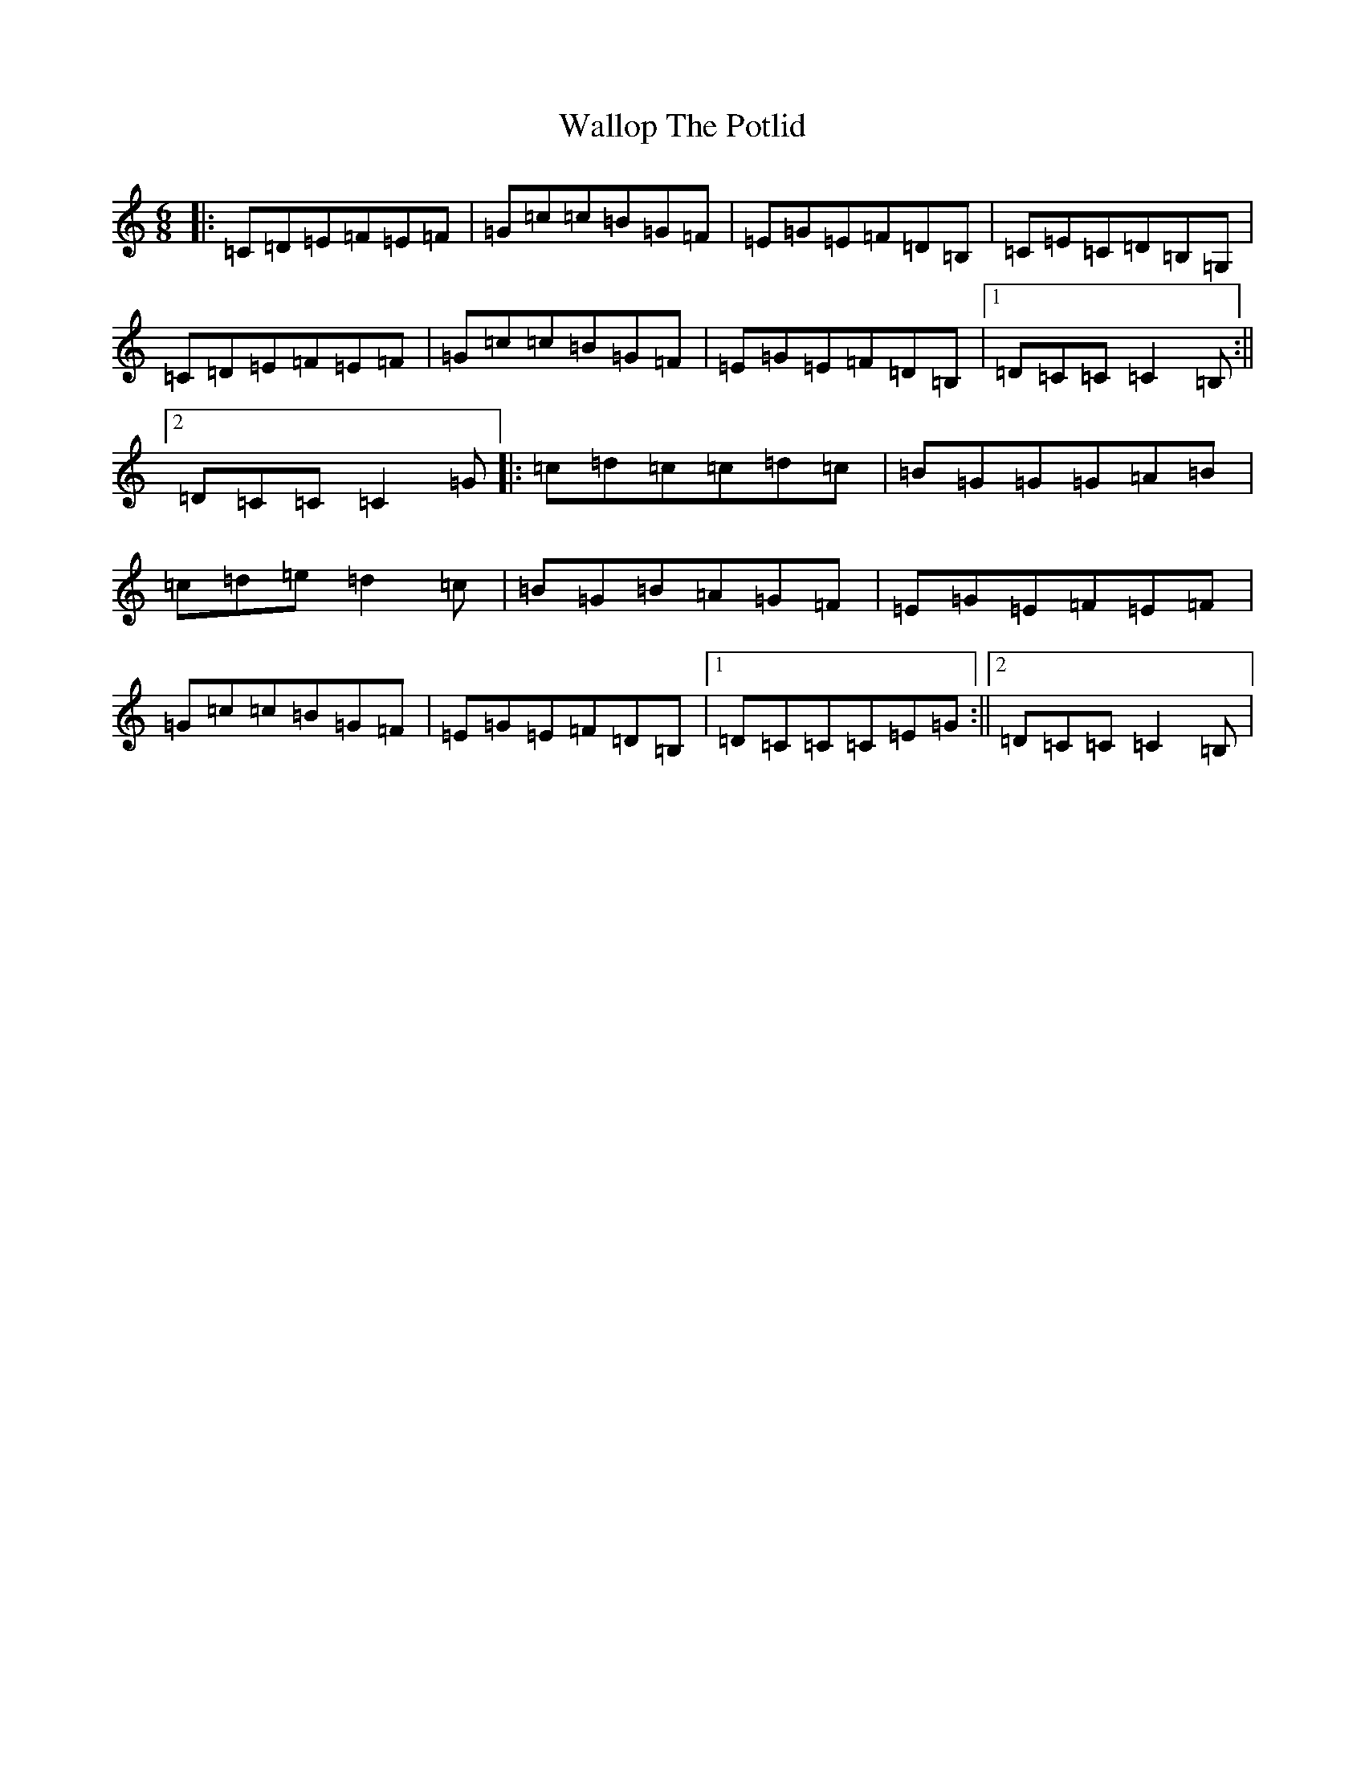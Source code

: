X: 19035
T: Wallop The Potlid
S: https://thesession.org/tunes/1454#setting14843
Z: G Major
R: jig
M: 6/8
L: 1/8
K: C Major
|:=C=D=E=F=E=F|=G=c=c=B=G=F|=E=G=E=F=D=B,|=C=E=C=D=B,=G,|=C=D=E=F=E=F|=G=c=c=B=G=F|=E=G=E=F=D=B,|1=D=C=C=C2=B,:||2=D=C=C=C2=G|:=c=d=c=c=d=c|=B=G=G=G=A=B|=c=d=e=d2=c|=B=G=B=A=G=F|=E=G=E=F=E=F|=G=c=c=B=G=F|=E=G=E=F=D=B,|1=D=C=C=C=E=G:||2=D=C=C=C2=B,|